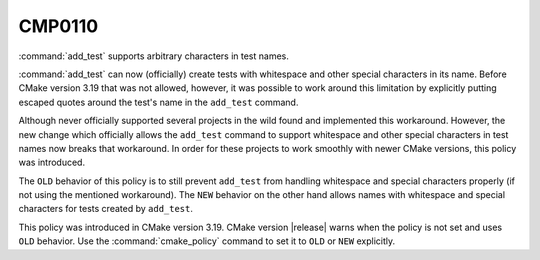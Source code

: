 CMP0110
-------

.. versionadded:: 3.19

:command:`add_test` supports arbitrary characters in test names.

:command:`add_test` can now (officially) create tests with whitespace and
other special characters in its name.  Before CMake version 3.19 that was not
allowed, however, it was possible to work around this limitation by explicitly
putting escaped quotes around the test's name in the ``add_test`` command.

Although never officially supported several projects in the wild found and
implemented this workaround.  However, the new change which officially allows
the ``add_test`` command to support whitespace and other special characters in
test names now breaks that workaround.  In order for these projects to work
smoothly with newer CMake versions, this policy was introduced.

The ``OLD`` behavior of this policy is to still prevent ``add_test`` from
handling whitespace and special characters properly (if not using the
mentioned workaround).  The ``NEW`` behavior on the other hand allows names
with whitespace and special characters for tests created by ``add_test``.

This policy was introduced in CMake version 3.19.  CMake version |release|
warns when the policy is not set and uses ``OLD`` behavior. Use the
:command:`cmake_policy` command to set it to ``OLD`` or ``NEW`` explicitly.
